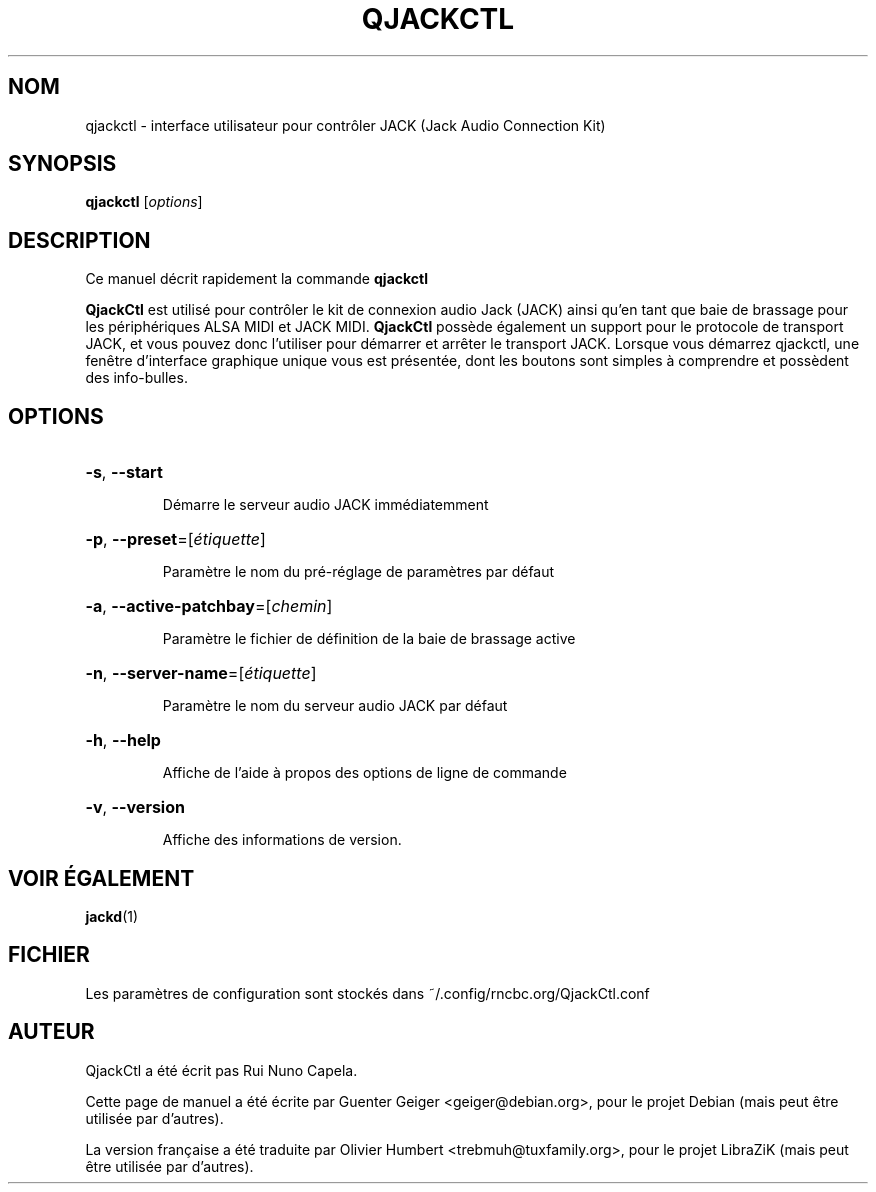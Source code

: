 .TH QJACKCTL 1 "Juin 17, 2014"
.SH NOM
qjackctl \- interface utilisateur pour contrôler JACK (Jack Audio Connection Kit)
.SH SYNOPSIS
.B qjackctl 
[\fIoptions\fR]
.SH DESCRIPTION
Ce manuel décrit rapidement la commande
.B qjackctl
.
.PP

.PP
\fBQjackCtl\fP est utilisé pour contrôler le kit de connexion audio Jack (JACK)
ainsi qu'en tant que baie de brassage pour les périphériques ALSA MIDI et JACK
MIDI. \fBQjackCtl\fP possède également un support pour le protocole de transport
JACK, et vous pouvez donc l'utiliser pour démarrer et arrêter le transport JACK.
Lorsque vous démarrez qjackctl, une fenêtre d'interface graphique unique vous
est présentée, dont les boutons sont simples à comprendre et possèdent des
info-bulles.
.SH OPTIONS
.HP
\fB\-s\fR, \fB\-\-start\fR
.IP
Démarre le serveur audio JACK immédiatemment
.HP
\fB\-p\fR, \fB\-\-preset\fR=[\fIétiquette\fR]
.IP
Paramètre le nom du pré-réglage de paramètres par défaut
.HP
\fB\-a\fR, \fB\-\-active\-patchbay\fR=[\fIchemin\fR]
.IP
Paramètre le fichier de définition de la baie de brassage active
.HP
\fB\-n\fR, \fB\-\-server\-name\fR=[\fIétiquette\fR]
.IP
Paramètre le nom du serveur audio JACK par défaut
.HP
\fB\-h\fR, \fB\-\-help\fR
.IP
Affiche de l'aide à propos des options de ligne de commande
.HP
\fB\-v\fR, \fB\-\-version\fR
.IP
Affiche des informations de version.
.SH VOIR ÉGALEMENT
.BR jackd (1)
.SH FICHIER
Les paramètres de configuration sont stockés dans ~/.config/rncbc.org/QjackCtl.conf
.SH AUTEUR
QjackCtl a été écrit pas Rui Nuno Capela.
.PP
Cette page de manuel a été écrite par Guenter Geiger <geiger@debian.org>, pour
le projet Debian (mais peut être utilisée par d'autres).
.PP
La version française a été traduite par Olivier Humbert <trebmuh@tuxfamily.org>,
pour le projet LibraZiK (mais peut être utilisée par d'autres).
